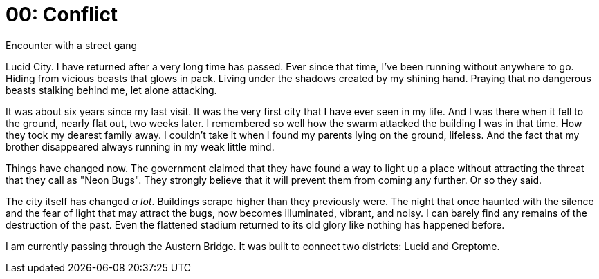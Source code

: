 = 00: Conflict
Encounter with a street gang

Lucid City. I have returned after a very long time has passed. Ever since that
time, I've been running without anywhere to go. Hiding from vicious beasts that
glows in pack. Living under the shadows created by my shining hand. Praying that
no dangerous beasts stalking behind me, let alone attacking.

It was about six years since my last visit. It was the very first city that I
have ever seen in my life. And I was there when it fell to the ground, nearly
flat out, two weeks later. I remembered so well how the swarm attacked the
building I was in that time. How they took my dearest family away. I couldn't
take it when I found my parents lying on the ground, lifeless. And the fact that
my brother disappeared always running in my weak little mind.

Things have changed now. The government claimed that they have found a way to
light up a place without attracting the threat that they call as "Neon Bugs".
They strongly believe that it will prevent them from coming any further.
Or so they said.

The city itself has changed _a lot_. Buildings scrape higher than they
previously were. The night that once haunted with the silence and the fear of
light that may attract the bugs, now becomes illuminated, vibrant, and noisy.
I can barely find any remains of the destruction of the past. Even the flattened
stadium returned to its old glory like nothing has happened before.

I am currently passing through the Austern Bridge. It was built to connect two
districts: Lucid and Greptome. 
